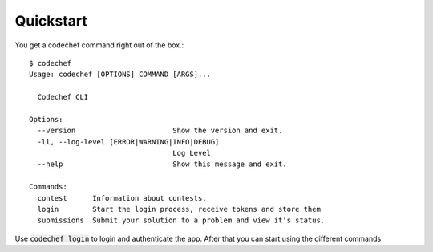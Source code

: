 Quickstart
==========

You get a codechef command right out of the box.::

    $ codechef
    Usage: codechef [OPTIONS] COMMAND [ARGS]...

      Codechef CLI

    Options:
      --version                       Show the version and exit.
      -ll, --log-level [ERROR|WARNING|INFO|DEBUG]
                                      Log Level
      --help                          Show this message and exit.

    Commands:
      contest      Information about contests.
      login        Start the login process, receive tokens and store them
      submissions  Submit your solution to a problem and view it's status.

Use :code:`codechef login` to login and authenticate the app. After that you can start using the different commands.
